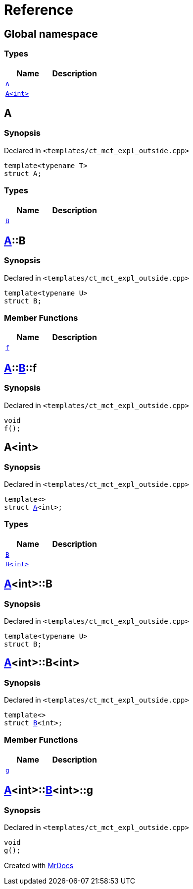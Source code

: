 = Reference
:mrdocs:

[#index]
== Global namespace

=== Types
[cols=2]
|===
| Name | Description 

| <<A-0e,`A`>> 
| 

| <<A-00,`A&lt;int&gt;`>> 
| 

|===

[#A-0e]
== A

=== Synopsis

Declared in `&lt;templates&sol;ct&lowbar;mct&lowbar;expl&lowbar;outside&period;cpp&gt;`

[source,cpp,subs="verbatim,replacements,macros,-callouts"]
----
template&lt;typename T&gt;
struct A;
----

=== Types
[cols=2]
|===
| Name | Description 

| <<A-0e-B,`B`>> 
| 

|===



[#A-0e-B]
== <<A-0e,A>>::B

=== Synopsis

Declared in `&lt;templates&sol;ct&lowbar;mct&lowbar;expl&lowbar;outside&period;cpp&gt;`

[source,cpp,subs="verbatim,replacements,macros,-callouts"]
----
template&lt;typename U&gt;
struct B;
----

=== Member Functions
[cols=2]
|===
| Name | Description 

| <<A-0e-B-f,`f`>> 
| 

|===



[#A-0e-B-f]
== <<A-0e,A>>::<<A-0e-B,B>>::f

=== Synopsis

Declared in `&lt;templates&sol;ct&lowbar;mct&lowbar;expl&lowbar;outside&period;cpp&gt;`

[source,cpp,subs="verbatim,replacements,macros,-callouts"]
----
void
f();
----

[#A-00]
== A&lt;int&gt;

=== Synopsis

Declared in `&lt;templates&sol;ct&lowbar;mct&lowbar;expl&lowbar;outside&period;cpp&gt;`

[source,cpp,subs="verbatim,replacements,macros,-callouts"]
----
template&lt;&gt;
struct <<A-0e,A>>&lt;int&gt;;
----

=== Types
[cols=2]
|===
| Name | Description 

| <<A-00-B-03,`B`>> 
| 

| <<A-00-B-02,`B&lt;int&gt;`>> 
| 

|===



[#A-00-B-03]
== <<A-00,A>>&lt;int&gt;::B

=== Synopsis

Declared in `&lt;templates&sol;ct&lowbar;mct&lowbar;expl&lowbar;outside&period;cpp&gt;`

[source,cpp,subs="verbatim,replacements,macros,-callouts"]
----
template&lt;typename U&gt;
struct B;
----




[#A-00-B-02]
== <<A-00,A>>&lt;int&gt;::B&lt;int&gt;

=== Synopsis

Declared in `&lt;templates&sol;ct&lowbar;mct&lowbar;expl&lowbar;outside&period;cpp&gt;`

[source,cpp,subs="verbatim,replacements,macros,-callouts"]
----
template&lt;&gt;
struct <<A-0e-B,B>>&lt;int&gt;;
----

=== Member Functions
[cols=2]
|===
| Name | Description 

| <<A-00-B-02-g,`g`>> 
| 

|===



[#A-00-B-02-g]
== <<A-00,A>>&lt;int&gt;::<<A-00-B-02,B>>&lt;int&gt;::g

=== Synopsis

Declared in `&lt;templates&sol;ct&lowbar;mct&lowbar;expl&lowbar;outside&period;cpp&gt;`

[source,cpp,subs="verbatim,replacements,macros,-callouts"]
----
void
g();
----



[.small]#Created with https://www.mrdocs.com[MrDocs]#
